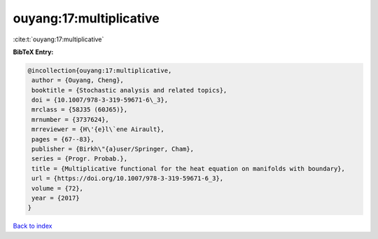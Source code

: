 ouyang:17:multiplicative
========================

:cite:t:`ouyang:17:multiplicative`

**BibTeX Entry:**

.. code-block:: bibtex

   @incollection{ouyang:17:multiplicative,
    author = {Ouyang, Cheng},
    booktitle = {Stochastic analysis and related topics},
    doi = {10.1007/978-3-319-59671-6\_3},
    mrclass = {58J35 (60J65)},
    mrnumber = {3737624},
    mrreviewer = {H\'{e}l\`ene Airault},
    pages = {67--83},
    publisher = {Birkh\"{a}user/Springer, Cham},
    series = {Progr. Probab.},
    title = {Multiplicative functional for the heat equation on manifolds with boundary},
    url = {https://doi.org/10.1007/978-3-319-59671-6_3},
    volume = {72},
    year = {2017}
   }

`Back to index <../By-Cite-Keys.rst>`_
